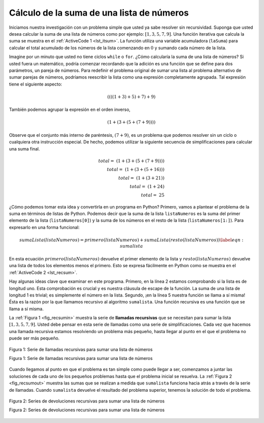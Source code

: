 ..  Copyright (C)  Brad Miller, David Ranum
    This work is licensed under the Creative Commons Attribution-NonCommercial-ShareAlike 4.0 International License. To view a copy of this license, visit http://creativecommons.org/licenses/by-nc-sa/4.0/.


Cálculo de la suma de una lista de números
~~~~~~~~~~~~~~~~~~~~~~~~~~~~~~~~~~~~~~~~~~

Iniciamos nuestra investigación con un problema simple que usted ya sabe resolver sin recursividad. Suponga que usted desea calcular la suma de una lista de números como por ejemplo: :math:`[1, 3, 5, 7, 9]`. Una función iterativa que calcula la suma se muestra en el :ref:`ActiveCode 1 <lst_itsum>`. La función utiliza una variable acumuladora (``laSuma``) para calcular el total acumulado de los números de la lista comenzando en :math:`0` y sumando cada número de la lista.

.. We will begin our investigation with a simple problem that you already know how to solve without using recursion. Suppose that you want to calculate the sum of a list of numbers such as: :math:`[1, 3, 5, 7, 9]`. An iterative function that computes the sum is shown in :ref:`ActiveCode 1 <lst_itsum>`. The function uses an accumulator variable (``laSuma``) to compute a running total of all the numbers in the list by starting with :math:`0` and adding each number in the list.


.. activecode:: lst_itsum
    :caption: Sumatoria iterativa

    def sumalista(listaNumeros):
        laSuma = 0
        for i in listaNumeros:
            laSuma = laSuma + i
        return laSuma
        
    print(sumalista([1,3,5,7,9]))

Imagine por un minuto que usted no tiene ciclos ``while`` o ``for``. ¿Cómo calcularía la suma de una lista de números? Si usted fuera un matemático, podría comenzar recordando que la adición es una función que se define para dos parámetros, un pareja de números. Para redefinir el problema original de sumar una lista al problema alternativo de sumar parejas de números, podríamos reescribir la lista como una expresión completamente agrupada. Tal expresión tiene el siguiente aspecto:

.. Pretend for a minute that you do not have ``while`` loops or ``for`` loops. How would you compute the sum of a list of numbers? If you were a mathematician you might start by recalling that addition is a function that is defined for two parameters, a pair of numbers. To redefine the problem from adding a list to adding pairs of numbers, we could rewrite the list as a fully parenthesized expression. Such an expression looks like this: 

.. math::
    ((((1 + 3) + 5) + 7) + 9)

También podemos agrupar la expresión en el orden inverso,
    
.. We can also parenthesize the expression the other way around,

.. math::

     (1 + (3 + (5 + (7 + 9)))) 

Observe que el conjunto más interno de paréntesis, :math:`(7 + 9)`, es un problema que podemos resolver sin un ciclo o cualquiera otra instrucción especial. De hecho, podemos utilizar la siguiente secuencia de simplificaciones para calcular una suma final.

.. Notice that the innermost set of parentheses, :math:`(7 + 9)`, is a problem that we can solve without a loop or any special constructs. In fact, we can use the following sequence of simplifications to compute a final sum.

.. math::

    total = \  (1 + (3 + (5 + (7 + 9)))) \\
    total = \  (1 + (3 + (5 + 16))) \\
    total = \  (1 + (3 + 21)) \\
    total = \  (1 + 24) \\
    total = \  25

¿Cómo podemos tomar esta idea y convertirla en un programa en Python? Primero, vamos a plantear el problema de la suma en términos de listas de Python. Podemos decir que la suma de la lista ``listaNumeros`` es la suma del primer elemento de la lista (``listaNumeros[0]``) y la suma de los números en el resto de la lista (``listaNumeros[1:]``). Para expresarlo en una forma funcional:

.. math::

      sumaLista(listaNumeros) = primero(listaNumeros) + sumaLista(resto(listaNumeros))
    \label{eqn:sumalista}


En esta ecuación :math:`primero(listaNumeros)` devuelve el primer elemento de la lista y :math:`resto(listaNumeros)` devuelve una lista de todos los elementos menos el primero. Esto se expresa fácilmente en Python como se muestra en el :ref:`ActiveCode 2 <lst_recsum>`.

.. In this equation :math:`primero(listaNumeros)` returns the first element of the list and :math:`resto(listaNumeros)` returns a list of everything but the first element. This is easily expressed in Python as shown in :ref:`ActiveCode 2 <lst_recsum>`.


.. activecode:: lst_recsum
    :caption: Sumatoria recursiva

    def sumalista(listaNumeros):
       if len(listaNumeros) == 1:
            return listaNumeros[0]
       else:
            return listaNumeros[0] + sumalista(listaNumeros[1:])
            
    print(sumalista([1,3,5,7,9]))

Hay algunas ideas clave que examinar en este programa. Primero, en la línea 2 estamos comprobando si la lista es de longitud uno. Esta comprobación es crucial y es nuestra cláusula de escape de la función. La suma de una lista de longitud 1 es trivial; es simplemente el número en la lista. Segundo, ¡en la línea 5 nuestra función se llama a sí misma! Ésta es la razón por la que llamamos recursivo al algoritmo ``sumalista``. Una función recursiva es una función que se llama a sí misma.

.. There are a few key ideas in this listing to look at. First, on line 2 we are checking to see if the list is one element long. This check is crucial and is our escape clause from the function. The sum of a list of length 1 is trivial; it is just the number in the list. Second, on line 5 our function calls itself! This is the reason that we call the ``sumalista`` algorithm recursive. A recursive function is a function that calls itself.

La :ref:`Figura 1 <fig_recsumin>` muestra la serie de **llamadas recursivas** que se necesitan para sumar la lista :math:`[1, 3, 5, 7, 9]`. Usted debe pensar en esta serie de llamadas como una serie de simplificaciones. Cada vez que hacemos una llamada recursiva estamos resolviendo un problema más pequeño, hasta llegar al punto en el que el problema no puede ser más pequeño.

.. :ref:`Figure 1 <fig_recsumin>` shows the series of **recursive calls** that are needed to sum the list :math:`[1, 3, 5, 7, 9]`. You should think of this series of calls as a series of simplifications. Each time we make a recursive call we are solving a smaller problem, until we reach the point where the problem cannot get any smaller.

.. _fig_recsumin:

.. figure:: Figures/sumlistIn.png
   :align: center
   :alt: image

   Figura 1: Serie de llamadas recursivas para sumar una lista de números

   Figura 1: Serie de llamadas recursivas para sumar una lista de números

Cuando llegamos al punto en que el problema es tan simple como puede llegar a ser, comenzamos a juntar las soluciones de cada uno de los pequeños problemas hasta que el problema inicial se resuelva. La :ref:`Figura 2 <fig_recsumout>` muestra las sumas que se realizan a medida que ``sumalista`` funciona hacia atrás a través de la serie de llamadas. Cuando ``sumalista`` devuelve el resultado del problema superior, tenemos la solución de todo el problema.

.. _fig_recsumout:

.. figure:: Figures/sumlistOut.png
   :align: center
   :alt: image

   Figura 2: Series de devoluciones recursivas para sumar una lista de números

   Figura 2: Series de devoluciones recursivas para sumar una lista de números
